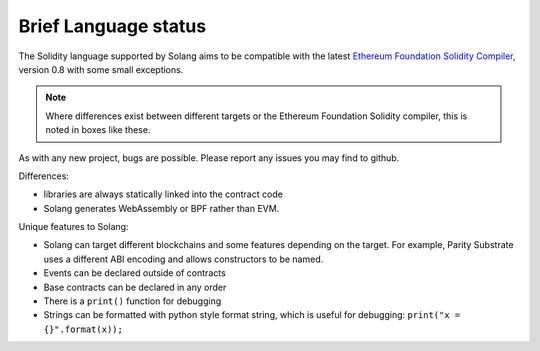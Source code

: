 .. _language-status:

Brief Language status
=====================

The Solidity language supported by Solang aims to be compatible with the latest
`Ethereum Foundation Solidity Compiler <https://github.com/ethereum/solidity/>`_,
version 0.8 with some small exceptions.

.. note::

  Where differences exist between different targets or the Ethereum Foundation Solidity
  compiler, this is noted in boxes like these.

As with any new project, bugs are possible. Please report any issues you may find to github.

Differences:

- libraries are always statically linked into the contract code
- Solang generates WebAssembly or BPF rather than EVM.

Unique features to Solang:

- Solang can target different blockchains and some features depending on the target.
  For example, Parity Substrate uses a different ABI encoding and allows constructors
  to be named.
- Events can be declared outside of contracts
- Base contracts can be declared in any order
- There is a ``print()`` function for debugging
- Strings can be formatted with python style format string, which is useful for debugging: ``print("x = {}".format(x));``
